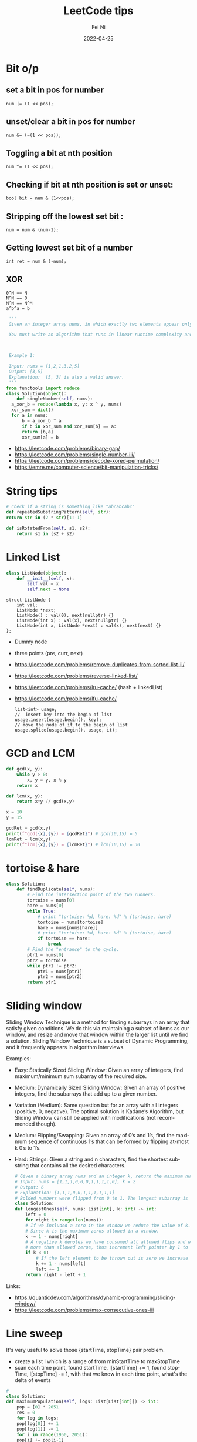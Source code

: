 #+hugo_base_dir: ../../
# -*- mode: org; coding: utf-8; -*-
* Header Information                                               :noexport:
#+LaTeX_CLASS_OPTIONS: [11pt]
#+LATEX_HEADER: \usepackage{helvetica}
#+LATEX_HEADER: \setlength{\textwidth}{5.1in} % set width of text portion
#+LATEX_HEADER: \usepackage{geometry}
#+TITLE:     LeetCode tips
#+AUTHOR:    Fei Ni
#+EMAIL:     fei.ni@helix.com
#+DATE:      2022-04-25
#+HUGO_CATEGORIES: helix
#+HUGO_tags: helix
#+hugo_auto_set_lastmod: t
#+DESCRIPTION:
#+KEYWORDS:
#+LANGUAGE:  en
#+OPTIONS:   H:3 num:t toc:t \n:nil @:t ::t |:t ^:t -:t f:t *:t <:t
#+OPTIONS:   TeX:t LaTeX:t skip:nil d:nil todo:t pri:nil tags:not-in-toc
#+OPTIONS:   ^:{}
#+INFOJS_OPT: view:nil toc:nil ltoc:nil mouse:underline buttons:0 path:http://orgmode.org/org-info.js
#+HTML_HEAD: <link rel="stylesheet" href="org.css" type="text/css"/>
#+EXPORT_SELECT_TAGS: export
#+EXPORT_EXCLUDE_TAGS: noexport
#+LINK_UP:
#+LINK_HOME:
#+XSLT:

#+STARTUP: hidestars

#+STARTUP: overview   (or: showall, content, showeverything)
http://orgmode.org/org.html#Visibility-cycling  info:org#Visibility cycling

#+TODO: TODO(t) NEXT(n) STARTED(s) WAITING(w@/!) SOMEDAY(S!) | DONE(d!/!) CANCELLED(c@/!)
http://orgmode.org/org.html#Per_002dfile-keywords  info:org#Per-file keywords

#+TAGS: important(i) private(p)
#+TAGS: @HOME(h) @OFFICE(o)
http://orgmode.org/org.html#Setting-tags  info:org#Setting tags

#+NOstartup: beamer
#+NOLaTeX_CLASS: beamer
#+NOLaTeX_CLASS_OPTIONS: [bigger]
#+NOBEAMER_FRAME_LEVEL: 2


# Start from here


* Bit o/p
** set a bit in pos for number
   #+begin_src c++
num |= (1 << pos);
   #+end_src
** unset/clear a bit in pos for number
   #+begin_src c++
num &= (~(1 << pos));
   #+end_src

** Toggling a bit at nth position
   #+begin_src c++
num ^= (1 << pos);
   #+end_src

** Checking if bit at nth position is set or unset:
   #+begin_src c++
bool bit = num & (1<<pos);
   #+end_src

** Stripping off the lowest set bit :
   #+begin_src c++
num = num & (num-1);
   #+end_src
** Getting lowest set bit of a number

   #+begin_src c++
int ret = num & (-num);
   #+end_src
** XOR
   #+begin_src c++
     0^N == N
     N^N == 0
     M^N == N^M
     a^b^a = b
   #+end_src

   #+begin_src python
     '''
     Given an integer array nums, in which exactly two elements appear only once and all the other elements appear exactly twice. Find the two elements that appear only once. You can return the answer in any order.

     You must write an algorithm that runs in linear runtime complexity and uses only constant extra space.



     Example 1:

     Input: nums = [1,2,1,3,2,5]
     Output: [3,5]
     Explanation:  [5, 3] is also a valid answer.
     '''
    from functools import reduce
    class Solution(object):
        def singleNumber(self, nums):
  	  a_xor_b = reduce(lambda x, y: x ^ y, nums)
  	  xor_sum = dict()
  	  for a in nums:
  	      b = a_xor_b ^ a
  	      if b in xor_sum and xor_sum[b] == a:
  		  return [b,a]
  	      xor_sum[a] = b
   #+end_src
   - https://leetcode.com/problems/binary-gap/
   - https://leetcode.com/problems/single-number-iii/
   - https://leetcode.com/problems/decode-xored-permutation/
   - https://emre.me/computer-science/bit-manipulation-tricks/
* String tips
  #+begin_src python
    # check if a string is something like "abcabcabc"
    def repeatedSubstringPattern(self, str):
	return str in (2 * str)[1:-1]
  #+end_src
  #+begin_src python
    def isRotatedFrom(self, s1, s2):
        return s1 in (s2 + s2)
  #+end_src
* Linked List
  #+begin_src python
 class ListNode(object):
     def __init__(self, x):
         self.val = x
         self.next = None
  #+end_src
  #+begin_src c++
 struct ListNode {
     int val;
     ListNode *next;
     ListNode() : val(0), next(nullptr) {}
     ListNode(int x) : val(x), next(nullptr) {}
     ListNode(int x, ListNode *next) : val(x), next(next) {}
 };
  #+end_src
  - Dummy node
  - three points (pre, curr, next)
  - https://leetcode.com/problems/remove-duplicates-from-sorted-list-ii/
  - https://leetcode.com/problems/reverse-linked-list/
  - https://leetcode.com/problems/lru-cache/ (hash + linkedList)
  - https://leetcode.com/problems/lfu-cache/
    #+begin_src c++
      list<int> usage;
      //  insert key into the begin of list
      usage.insert(usage.begin(), key);
      // move the node of it to the begin of list
      usage.splice(usage.begin(), usage, it);
   #+end_src
* GCD and LCM
  #+begin_src python
def gcd(x, y):
    while y > 0:
        x, y = y, x % y
    return x

def lcm(x, y):
    return x*y // gcd(x,y)

x = 10
y = 15

gcdRet = gcd(x,y)
print(f"gcd({x},{y}) = {gcdRet}") # gcd(10,15) = 5
lcmRet = lcm(x,y)
print(f"lcm({x},{y}) = {lcmRet}") # lcm(10,15) = 30
  #+end_src
* tortoise & hare
  #+begin_src python
class Solution:
    def findDuplicate(self, nums):
        # Find the intersection point of the two runners.
        tortoise = nums[0]
        hare = nums[0]
        while True:
            # print "tortoise: %d, hare: %d" % (tortoise, hare)
            tortoise = nums[tortoise]
            hare = nums[nums[hare]]
            # print "tortoise: %d, hare: %d" % (tortoise, hare)
            if tortoise == hare:
                break
        # Find the "entrance" to the cycle.
        ptr1 = nums[0]
        ptr2 = tortoise
        while ptr1 != ptr2:
            ptr1 = nums[ptr1]
            ptr2 = nums[ptr2]
        return ptr1
  #+end_src
* Sliding window
  Sliding Window Technique is a method for finding subarrays in an array that satisfy given conditions.
  We do this via maintaining a subset of items as our window, and resize and move that window within the larger list until we find a solution.
  Sliding Window Technique is a subset of Dynamic Programming, and it frequently appears in algorithm interviews.

  Examples:
- Easy: Statically Sized Sliding Window: Given an array of integers, find maximum/minimum sum subarray of the required size.
- Medium: Dynamically Sized Sliding Window: Given an array of positive integers, find the subarrays that add up to a given number.
- Variation (Medium): Same question but for an array with all integers (positive, 0, negative). The optimal solution is Kadane’s Algorithm, but Sliding Window can still be applied with modifications (not recommended though).
- Medium: Flipping/Swapping: Given an array of 0’s and 1’s, find the maximum sequence of continuous 1’s that can be formed by flipping at-most k 0’s to 1’s.
- Hard: Strings: Given a string and n characters, find the shortest substring that contains all the desired characters.

  #+begin_src python
    # Given a binary array nums and an integer k, return the maximum number of consecutive 1's in the array if you can flip at most k 0's.
    # Input: nums = [1,1,1,0,0,0,1,1,1,1,0], k = 2
    # Output: 6
    # Explanation: [1,1,1,0,0,1,1,1,1,1,1]
    # Bolded numbers were flipped from 0 to 1. The longest subarray is underlined.
    class Solution:
	def longestOnes(self, nums: List[int], k: int) -> int:
	    left = 0
	    for right in range(len(nums)):
		# If we included a zero in the window we reduce the value of k.
		# Since k is the maximum zeros allowed in a window.
		k -= 1 - nums[right]
		# A negative k denotes we have consumed all allowed flips and window has
		# more than allowed zeros, thus increment left pointer by 1 to keep the window size same.
		if k < 0:
		    # If the left element to be thrown out is zero we increase k.
		    k += 1 - nums[left]
		    left += 1
	    return right - left + 1

  #+end_src
Links:
 - https://quanticdev.com/algorithms/dynamic-programming/sliding-window/
 - https://leetcode.com/problems/max-consecutive-ones-iii
* Line sweep
  It's very useful to solve those {startTime, stopTime} pair problem.
   - create a list l which is a range of from minStartTime to  maxStopTime
   - scan each time point, found startTime, l[startTime] += 1, found stopTime, l[stopTime] -= 1, with that we know in each time point, what's the delta of events
  #+begin_src python
    # 
    class Solution:
	def maximumPopulation(self, logs: List[List[int]]) -> int:
	    pop = [0] * 2051
	    res = 0
	    for log in logs:
		pop[log[0]] += 1
		pop[log[1]] -= 1
	    for i in range(1950, 2051):
		pop[i] += pop[i-1]
		if pop[i] > pop[res]:
		    res = i
	    return res
  #+end_src
  - https://leetcode.com/problems/maximum-population-year/
* Heap

  scenarios:
   - top K ordered items
   - two-heaps pattern,  where we are given a set of elements such that we can divide them into two parts, To be able to solve these kinds of problems, we want to know the smallest element in one part and the biggest element in the other part.
     - https://emre.me/coding-patterns/two-heaps/

  Notes:
  - python default heap is minHeap
  - C++ default heap is maxHeap

  
  #+begin_src cpp
    class Solution {
    public:
	int findKthLargest(vector<int>& nums, int k) {
            // using minHeap here
	    priority_queue<int, vector<int>, greater<int>> pq;
	    for (int num : nums) {
		pq.push(num);
		if (pq.size() > k) {
		    pq.pop();
		}
	    }
	    return pq.top();
	}
    };
  #+end_src
  #+begin_src python
def findKthLargest(self, nums, k):
    heap = nums[:k]
    heapify(heap)
    for n in nums[k:]:  heappushpop(heap, n)
    return heap[0]
  #+end_src

  #+begin_src python
class Solution:
    def minMeetingRooms(self, intervals):
        intervals.sort(key=lambda x:x[0])
        heap = []  # stores the end time of intervals
        for i in intervals:
            if heap and i[0] >= heap[0]: 
                # means two intervals can use the same room
                heapq.heapreplace(heap, i[1])
            else:
                # a new room is allocated
                heapq.heappush(heap, i[1])
        return len(heap)

  #+end_src
  #+begin_src python
from heapq import *

class MedianFinder:
    def __init__(self):
        """
        initialize your data structure here.
        """
        self.small = []
        self.large = []
        # heapq.heapify(self.small)
        # heapq.heapify(self.large)
        

    def addNum(self, num: int) -> None:
        heapq.heappush(self.small,num)
        tmp = heapq.heappop(self.small)
        heapq.heappush(self.large, -1 * tmp)
        if len(self.large) > len(self.small):
            tmp = heapq.heappop(self.large)
            heapq.heappush(self.small, -1 * tmp)
        

    def findMedian(self) -> float:
        if len(self.large) == len(self.small):
            return (-1 * self.large[0] + self.small[0]) / 2
        else:
            return self.small[0]
  #+end_src
  
  - https://leetcode.com/problems/find-median-from-data-stream/
  - https://leetcode.com/problems/meeting-rooms-ii/
* Binary Search
  #+begin_src c++
    vector<int> searchRange(vector<int>& nums, int target) {
	 return {findBound(nums, target, true), findBound(nums, target, false)};
    }

     int findBound(vector<int>& nums, int target, bool lower) {
	 int l = 0, r = nums.size() - 1, answer = -1;

	 while(l <= r) {
	     int mid = (l+r)/2;
	     if (nums[mid] == target) {
		 answer = mid; // keep the current answer as you mignt not be able to comback if this was the answer.
		 if (lower) {
		     r = mid - 1;
		 } else {
		     l = mid + 1;
		 }
	     } else if (nums[mid] > target) {
		 r = mid - 1;
	     } else {
		 l = mid + 1;
	     }
	 }

	 return answer;
     }
  #+end_src
  #+begin_src python
import bisect

# bisect_left(a, x, lo=0, hi=None)
# This method returns the index i where must be inserted the value x such that list a is kept ordered
a = [1, 3, 5, 6, 7, 9, 10, 12, 14]
x = 8
# i = bisect.bisect_left(a, x, lo=2, hi=7) # [5, 6, 7, 9, 10]
i = bisect.bisect_left(a, x)
print(i) # 5
a.insert(i, x)
print(a) # [1, 3, 5, 6, 7, 8, 9, 10, 12, 14]

# bisect_right(a, x, lo=0, hi=None)
# This function works the same as bisect_left but in the event that x value already appears in the a list , the index i would be just after the rightmost x value already there.
a = [1, 2, 3, 4, 4, 7]
x = 4
i = bisect.bisect_right(a, x)
print(i) # 5

a.insert(i, x)
print(a) # [1, 2, 3, 4, 4, 4, 7]
  #+end_src
   - https://leetcode.com/problems/capacity-to-ship-packages-within-d-days/
* Rolling Hash
  #+begin_src c++
    class Solution {
    public:
	string longestPrefix(string &s) {
	    long h1 = 0, h2 = 0, mul = 1, len = 0, mod = 1000000007;
	    for (int i = 0, j = s.length() - 1; j > 0; ++i, --j) {
		int first = s[i] - 'a', last = s[j] - 'a';
		h1 = (h1 * 26 + first) % mod;
		h2 = (h2 + mul * last) % mod;
		mul = mul * 26 % mod;
		if (h1 == h2)
		    len = i + 1;
	    }
	    return s.substr(0, len);
	}
    };

  #+end_src
  #+begin_src python
    class Solution(object):
	def longestPrefix(self, s):
	    hashF = hashB = 0
	    code = 32
	    mod = int(1e9 + 7)

	    l = 0
	    mul = 1
	    for i in range(len(s) - 1):
		hashF = (hashF * code + ord(s[i])) % mod
		hashB = (hashB + ord(s[~i]) * mul) % mod
		mul = (mul * code) % mod
		if hashF == hashB:
		    l = i + 1
	    return s[:l]

  #+end_src
  - https://leetcode.com/problems/longest-happy-prefix/
* Stack
  #+begin_src python
class Solution:
    # @return a boolean
    def isValid(self, s):
        stack = []
        dict = {"]":"[", "}":"{", ")":"("}
        for char in s:
            if char in dict.values():
                stack.append(char)
            elif char in dict.keys():
                if stack == [] or dict[char] != stack.pop():
                    return False
            else:
                return False
        return stack == []
  #+end_src
  - https://leetcode.com/problems/valid-parentheses/

* Monotonic stack
  
  #+begin_src python
class Solution:
    def trap(self, height: List[int]) -> int:
        res, stk = 0, []
        for i in range(len(height)):
            while stk and height[i] > height[stk[-1]]:
                h = height[stk.pop()]
                if stk:
                    minH = min(height[stk[-1]], height[i])
                    res += (minH - h) * (i - stk[-1] - 1)
            stk.append(i)
        return res
  #+end_src
  - https://leetcode.com/problems/largest-rectangle-in-histogram/
  - https://leetcode.com/problems/trapping-rain-water/
* Queue  

* Robot Bounded In Circle
  It's said to be used by Amazon very often
  #+begin_src python
    class Solution(object):
	def isRobotBounded(self, instructions):
	    """
	    :type instructions: str
	    :rtype: bool
	    """

	    di = (0,1)
            # G -> (0,1), L -> (-1,0), R -> (1,0)
	    x,y = 0,0
	    for instruction in instructions:
		if instruction == 'G':
		    x,y = x+di[0],y+di[1]
		elif instruction == 'L':
		    di = (-di[1],di[0]) # very smart way to change direction
		else:
		    di = (di[1],-di[0])
	    return (x==0 and y==0) or di!=(0,1)
  #+end_src
   - https://leetcode.com/problems/robot-bounded-in-circle/
* Monotonic queue

* Tree traverse
  - https://www.geeksforgeeks.org/construct-tree-from-given-inorder-and-preorder-traversal/?ref=lbp
  - 
* Trie Tree
  #+begin_src bash
    A trie (pronounced as "try") or prefix tree is a tree data structure used to efficiently store and retrieve keys in a dataset of strings.
    There are various applications of this data structure, such as autocomplete and spellchecker.

    Implement the Trie class:

    Trie() Initializes the trie object.
    void insert(String word) Inserts the string word into the trie.
    boolean search(String word) Returns true if the string word is in the trie (i.e., was inserted before), and false otherwise.
    boolean startsWith(String prefix) Returns true if there is a previously inserted string word that has the prefix prefix, and false otherwise.
  #+end_src


  #+begin_src python
class TrieNode:
    # Initialize your data structure here.
    def __init__(self):
        self.children = collections.defaultdict(TrieNode)
        self.is_word = False

class Trie:
    def __init__(self):
        self.root = TrieNode()
    def insert(self, s):
        curr = self.root
        for i in s:
            curr = curr.children[i]
        curr.is_word = True
    def search(self, s):
        curr = self.root
        for i in s:
            if i in curr.children:
                curr = curr.children[i]
            else:
                return False
        return curr.is_word

    def startsWith(self,s):
        curr = self.root
        for i in s:
            if i in curr.children:
                curr = curr.children[i]
            else:
                return False
        return True
  #+end_src
  #+begin_src c++
class Trie {
public:
    Trie() {}

    void insert(string word) {
        Trie* node = this;
        for (char ch : word) {
            if (!node->next.count(ch)) { node->next[ch] = new Trie(); }
            node = node->next[ch];
        }
        node->isword = true;
    }

    bool search(string word) {
        Trie* node = this;
        for (char ch : word) {
            if (!node->next.count(ch)) { return false; }
            node = node->next[ch];
        }
        return node->isword;
    }

    bool startsWith(string prefix) {
        Trie* node = this;
        for (char ch : prefix) {
            if (!node->next.count(ch)) { return false; }
            node = node->next[ch];
        }
        return true;
    }

private:
    map<char, Trie*> next = {};
    bool isword = false;
};
  #+end_src
   - https://leetcode.com/problems/implement-trie-prefix-tree/submissions/

* Segment Tree
  #+begin_src python
#Segment tree node
class Node(object):
    def __init__(self, start, end):
        self.start = start
        self.end = end
        self.total = 0
        self.left = None
        self.right = None

class NumArray(object):
    def __init__(self, nums):
        """
        initialize your data structure here.
        :type nums: List[int]
        """
        #helper function to create the tree from input array
        def createTree(nums, l, r):
            #base case
            if l > r:
                return None
            #leaf node
            if l == r:
                n = Node(l, r)
                n.total = nums[l]
                return n
            mid = (l + r) // 2
            root = Node(l, r)
            #recursively build the Segment tree
            root.left = createTree(nums, l, mid)
            root.right = createTree(nums, mid+1, r)
            
            #Total stores the sum of all leaves under root
            #i.e. those elements lying between (start, end)
            root.total = root.left.total + root.right.total
            return root
        self.root = createTree(nums, 0, len(nums)-1)
            
    def update(self, i, val):
        """
        :type i: int
        :type val: int
        :rtype: int
        """
        #Helper function to update a value
        def updateVal(root, i, val):
            #Base case. The actual value will be updated in a leaf.
            #The total is then propogated upwards
            if root.start == root.end:
                root.total = val
                return val
            mid = (root.start + root.end) // 2
            #If the index is less than the mid, that leaf must be in the left subtree
            if i <= mid:
                updateVal(root.left, i, val)
            #Otherwise, the right subtree
            else:
                updateVal(root.right, i, val)
            #Propogate the changes after recursive call returns
            root.total = root.left.total + root.right.total
            
            return root.total
        
        return updateVal(self.root, i, val)

    def sumRange(self, i, j):
        """
        sum of elements nums[i..j], inclusive.
        :type i: int
        :type j: int
        :rtype: int
        """
        #Helper function to calculate range sum
        def rangeSum(root, i, j):
            #If the range exactly matches the root, we already have the sum
            if root.start == i and root.end == j:
                return root.total
            mid = (root.start + root.end) // 2
            #If end of the range is less than the mid, the entire interval lies
            #in the left subtree
            if j <= mid:
                return rangeSum(root.left, i, j)
            #If start of the interval is greater than mid, the entire inteval lies
            #in the right subtree
            elif i >= mid + 1:
                return rangeSum(root.right, i, j)
            #Otherwise, the interval is split. So we calculate the sum recursively,
            #by splitting the interval
            else:
                return rangeSum(root.left, i, mid) + rangeSum(root.right, mid+1, j)
        return rangeSum(self.root, i, j)

# Your NumArray object will be instantiated and called as such:
# numArray = NumArray(nums)
# numArray.sumRange(0, 1)
# numArray.update(1, 10)
# numArray.sumRange(1, 2)
  #+end_src
   - https://leetcode.com/problems/range-sum-query-mutable/
* Binary index tree （树状数组)
  It's also named as Fenwick tree
  Doing similar work as segment tree, less code, both are good at rangeSum and rangeQuery
  The idea to create a array bit, bit[x] store the sum of bit[x-lowBit(x)+1,x] inclusive.
  please notice, bit is using 1-based indexing
  - [[https://blog.csdn.net/bestsort/article/details/80796531?spm=1001.2101.3001.6650.3&utm_medium=distribute.pc_relevant.none-task-blog-2%7Edefault%7EBlogCommendFromBaidu%7EHighlightScore-3.queryctrv2&depth_1-utm_source=distribute.pc_relevant.none-task-blog-2%7Edefault%7EBlogCommendFromBaidu%7EHighlightScore-3.queryctrv2&utm_relevant_index=6][About binary index tree]]
  - https://www.youtube.com/watch?v=RgITNht_f4Q
  #+begin_src python
    def lowBit(n):
	return n & (-n)
    class BIT:
	def __init__(self, size):
	    self.bit = [0] * (size + 1)

	def getSum(self, idx):  # Get sum in range [1..idx], 1-based indexing
	    s = 0
	    while idx > 0:
		s += self.bit[idx]
		idx -= lowBit(idx)
	    return s 

	def getSumRange(self, left, right):  # left, right inclusive, 1-based indexing
	    return self.getSum(right) - self.getSum(left - 1)

	def addValue(self, idx, val):  # 1-based indexing
	    while idx < len(self.bit):
		self.bit[idx] += val
		idx += lowBit(idx)

    class NumArray:

	def __init__(self, nums: List[int]):
	    self.nums = nums
	    self.bit = BIT(len(nums))
	    for i, v in enumerate(nums):
		self.bit.addValue(i+1, v)

	def update(self, index: int, val: int) -> None:
	    diff = val - self.nums[index]  # get diff amount of `val` compared to current value
	    self.bit.addValue(index+1, diff)  # add this `diff` amount at index `index+1` of BIT, plus 1 because in BIT it's 1-based indexing
	    self.nums[index] = val # update latest value of `nums[index]`

	def sumRange(self, left: int, right: int) -> int:
	    return self.bit.getSumRange(left+1, right+1)
  #+end_src
   - https://leetcode.com/problems/range-sum-query-mutable/discuss/1406686/C%2B%2BJavaPython-Binary-Indexed-Tree
   - https://zhuanlan.zhihu.com/p/92920381
* Union Find
  
  #+begin_src python
    # Idea: find minimal edges to make graph fully traversable
    # - we can use union-find here, we will have 2 union here, one for Alice, one for Bob
    # - because type 3 may add travese for both Alice and Boby, so we will pick such edges firstly
    # - every time while we pick one edge, we update the union, also update the requiredEdgeNum, if both node of this edge alread in union, we don't need add this edge
    # - At the end we check if both union are fully connected, if yes, the answer is len(edges) - requiredEdgeNum
    class UnionFind:
	def __init__(self,n):
	    self.distinct_component_num = n
	    self.components = list(range(n+1))
	def union(self,i,j):
	    if self.find(i) == self.find(j):
		return False
	    else:
		self.components[self.find(i)] = j
		self.distinct_component_num -= 1
		return True
    
	def find(self,i):
	    if i == self.components[i]:
		return i
	    else:
		self.components[i] = self.find(self.components[i])
		return self.components[i]
    
	def connected(self):
	    return self.distinct_component_num == 1
        
    class Solution:
	def maxNumEdgesToRemove(self, n: int, edges: List[List[int]]) -> int:
	    required_edge_num = 0
	    edges.sort(key=lambda x:x[0], reverse = True)
	    alice = UnionFind(n)
	    bob = UnionFind(n)
	    for e in edges:
		if e[0] == 3:
		    tmp1 = alice.union(e[1],e[2])  
		    tmp2 = bob.union(e[1],e[2])
		    if tmp1 or tmp2:
			required_edge_num += 1
		elif e[0] == 2:
		    if bob.union(e[1],e[2]):
			required_edge_num += 1
		elif e[0] == 1:
		    if alice.union(e[1],e[2]):
			required_edge_num += 1
	    if alice.connected() and bob.connected():
		return len(edges) - required_edge_num
	    else:
		return -1
  #+end_src

  #+begin_src python
    # a graph is a valid tree only if len(edges) == n-1 and no cycle
    def validTree(self, n, edges):
	parent = list(range(n))
	def find(x):
	    return x if parent[x] == x else find(parent[x])
	def union(xy): # xy is a list of x and y
	    x, y = map(find, xy)
	    parent[x] = y
	    return x != y
	return len(edges) == n-1 and all(map(union, edges))
  #+end_src
 - https://leetcode.com/problems/remove-max-number-of-edges-to-keep-graph-fully-traversable/
 - https://leetcode.com/problems/checking-existence-of-edge-length-limited-paths/
 - https://leetcode.com/problems/checking-existence-of-edge-length-limited-paths-ii/
* DFS
  #+begin_src python
    # 797. All Paths From Source to Target
    class Solution:
	def allPathsSourceTarget(self, graph):
	    def dfs(cur, path):
		if cur == len(graph) - 1: res.append(path)
		else:
		    for i in graph[cur]: 
			dfs(i, path + [i])
	    res = []
	    dfs(0, [0])
	    return res
  #+end_src
  #+begin_src python
class Solution:
    def numIslands(self, grid):
        if not grid:
            return 0

        count = 0
        for i in range(len(grid)):
            for j in range(len(grid[0])):
                if grid[i][j] == '1':
                    self.dfs(grid, i, j)
                    count += 1
        return count

    def dfs(self, grid, i, j):
        if i<0 or j<0 or i>=len(grid) or j>=len(grid[0]) or grid[i][j] != '1':
            return
        grid[i][j] = '#'
        self.dfs(grid, i+1, j)
        self.dfs(grid, i-1, j)
        self.dfs(grid, i, j+1)
        self.dfs(grid, i, j-1)
  #+end_src

  
 - https://leetcode.com/problems/number-of-islands/
* BFS
  #+begin_src python
# Definition for a binary tree node.
# class TreeNode:
#     def __init__(self, val=0, left=None, right=None):
#         self.val = val
#         self.left = left
#         self.right = right
class Solution:
    def zigzagLevelOrder(self, root: Optional[TreeNode]) -> List[List[int]]:
        if not root:
            return []
        q = deque([root])
        ret = []
        level = 0
        while len(q) > 0:
            sz = len(q)
            current = [-1] * sz
            for i in range(0,sz):
                node = q.popleft()
                if level % 2 == 0:
                    current[i] = node.val
                else:
                    current[sz-i-1] = node.val
                if node.left: q.append(node.left)
                if node.right: q.append(node.right)
            level += 1
            ret.append(current)
        return ret    
  #+end_src
  - https://leetcode.com/problems/binary-tree-zigzag-level-order-traversal/
* Sort

Sort 2D array
   #+begin_src cpp
     vector<vector<int>>& edges;
     sort(begin(edges), end(edges),
	  [](vector<int>& a, vector<int>& b) { return a[0] > b[0]; });
   #+end_src

   #+begin_src python
     edges: List[List[int]]
     edges.sort(key:lambda x: x[0], reverse=False)
   #+end_src

   More python example:
#+begin_src python
  l = [[1,2,3],[3,4,6,],[2,4,5],[2,101,5],[2,34,1]]
  l.sort(key=lambda x: (x[0],x[1]), reverse=True)
  print(l)


  students= [['Harry', 37.21], ['Berry', 37.21], ['Tina', 37.2], ['Akriti', 41.0], ['Harsh', 39.0]]

  def compare(e):
    return (e[1],e[0])

  students = sorted(students,key=compare)
  print(students)


  # task: sort the list of strings, such that items listed as '_fw' come before '_bw'
  foolist = ['Goo_fw', 'Goo_bw', 'Foo_fw', 'Foo_bw', 'Boo_fw', 'Boo_bw']

  def sortfoo(s):
      s1, s2 = s.split('_')
      r = 1 if s2 == 'fw' else 2     # forces 'fw' to come before 'bw'
      return (r, s1)                 # order first by 'fw'/'bw', then by name

  foolist.sort(key=sortfoo)          # sorts foolist inplace

  print(foolist)
  # prints:
  # ['Boo_fw', 'Foo_fw', 'Goo_fw', 'Boo_bw', 'Foo_bw', 'Goo_bw']

class Solution:
    def frequencySort(self, nums: List[int]) -> List[int]:
        r = Counter(nums)
        return sorted(nums, key=lambda x: (r[x], -x))
#+end_src
* Topology sort
  #+begin_src python
class Solution:    
    def findOrder(self, N,P):
        graph = defaultdict(list)
        indegree = [0] * N
        q = deque()
        ans = []
        for nxt, pre in P:
            graph[pre].append(nxt)
            indegree[nxt] += 1
        for i in range(N):
            if indegree[i] == 0:
                q.append(i)
        while q:
            cur = q.popleft()
            ans.append(cur)
            for nxt in graph[cur]:
                indegree[nxt] -= 1
                if indegree[nxt] == 0:
                    q.append(nxt)
        return ans if len(ans) == N else []
  #+end_src
  - https://leetcode.com/problems/course-schedule/
  - https://leetcode.com/problems/course-schedule-ii/
  
* DP
  #+begin_src python
class Solution:
    def maxValue(self, events: List[List[int]], k: int) -> int:        
        events.sort()
        starts = [x for x,y,z in events]
        
        @lru_cache(None)
        def dp(idx, k):
            if k == 0 or idx >= len(events):
                return 0
            next_event = bisect_right(starts, events[idx][1])
            return max(dp(idx+1, k), events[idx][2] + dp(next_event, k-1))
    
        return dp(0,k)
  #+end_src

  #+begin_src python
class Solution(object):
    def wordBreak(self, s, words):
        dp = [True] + [False] * len(s)
        for i in range(1, len(s)+1):
            for j in range(i):
                if dp[j] and s[j:i] in words:
                    dp[i] = True
        return dp[-1]

  #+end_src
  - https://leetcode.com/problems/word-break/
  - https://leetcode.com/problems/maximum-number-of-events-that-can-be-attended-ii/
  - https://leetcode.com/problems/number-of-ways-to-stay-in-the-same-place-after-some-steps/
* Backtracking
  #+begin_src python
#Given an array nums of distinct integers, return all the possible permutations. You can return the answer in any order.
class Solution(object):
    def permute(self, l):
        if len(l) == 0:
            return [[]]
        permuations = []
        curr = []
        isVisited = [False] * len(l)
        self.backTracking(permuations, curr, isVisited, l)
        return permuations

    def backTracking(self, permuations,  curr, isVisited, l):
        if len(curr) == len(l):
            permuations.append(curr[:])
            return

        for i in range(len(l)):
            if not isVisited[i]:
                isVisited[i] = True
                curr.append(l[i])
                self.backTracking(permuations, curr, isVisited, l)
                isVisited[i] = False
                curr.pop()
  #+end_src
  #+begin_src python
class Solution:
    def subsets(self, nums: List[int]) -> List[List[int]]:
        result=[]
        def backtrack(nums, start, path):
            result.append(path[:])
            for i in range(start, len(nums)):
                path.append(nums[i])
                backtrack(nums,i+1,path)
                path.pop()
        backtrack(nums, 0, [])
        return result
  #+end_src
   - https://leetcode.com/problems/permutations/submissions/
   - https://leetcode.com/problems/word-search-ii/
   - https://leetcode.com/problems/subsets/
* Standard parser implementation
  #+begin_src python
class Solution:
    # Standard parser implementation based on this BNF
    #   s := expression
    #   expression := term | term { [+,-] term] }
    #   term := factor | factor { [*,/] factor] }
    #   factor :== digit | '(' expression ')'
    #   digit := [0..9]
    
    def expTree(self, s: str) -> 'Node':
        tokens = collections.deque(list(s))
        return self.parse_expression(tokens)

    def parse_expression(self, tokens):
        lhs = self.parse_term(tokens)
        while len(tokens) > 0 and tokens[0] in ['+', '-']:
            op = tokens.popleft()
            rhs = self.parse_term(tokens)
            lhs = Node(val=op, left=lhs, right=rhs)
        return lhs
    
    def parse_term(self, tokens):
        lhs = self.parse_factor(tokens)
        while len(tokens) > 0 and tokens[0] in ['*', '/']:
            op = tokens.popleft()
            rhs = self.parse_factor(tokens)
            lhs = Node(val=op, left=lhs, right=rhs)
        return lhs

    def parse_factor(self, tokens):
        if tokens[0] == '(':
            tokens.popleft() # consume '('
            node = self.parse_expression(tokens)
            tokens.popleft() # consume ')'
            return node
        else:
            # Single operand
            token = tokens.popleft()
            return Node(val=token)
  #+end_src
  - https://leetcode.com/problems/build-binary-expression-tree-from-infix-expression/
* Prim algorithm (To find minimum spanning tree)
  #+begin_src python
class Solution:
    def minCostConnectPoints(self, points: List[List[int]]) -> int:
        manhattan = lambda p1, p2: abs(p1[0]-p2[0]) + abs(p1[1]-p2[1])
        n, c = len(points), collections.defaultdict(list)
        # create the graph with cost in each edges
        for i in range(n):
            for j in range(i+1, n):
                d = manhattan(points[i], points[j])
                c[i].append((d, j))
                c[j].append((d, i))
        # start from point 0
        cnt, ans, visited, heap = 1, 0, [0] * n, c[0]
        visited[0] = 1
        # the reason to use heap is to get the smaller cost another node
        heapq.heapify(heap)
        while heap:
            d, j = heapq.heappop(heap)
            if not visited[j]:
                visited[j], cnt, ans = 1, cnt+1, ans+d
                for record in c[j]: heapq.heappush(heap, record)
            if cnt >= n: break
        return ans
  #+end_src
  - https://leetcode.com/problems/min-cost-to-connect-all-points/
* Kluskal algorithm (To find minimun spanning tree)
  #+begin_src python
class UnionFind:
    def __init__(self, n):
        self.parent = [i for i in range(n)]

    def find(self, u):
        if u != self.parent[u]:
            self.parent[u] = self.find(self.parent[u])
        return self.parent[u]

    def union(self, u, v):
        pu, pv = self.find(u), self.find(v)
        if pu == pv: return False
        self.parent[pu] = pv
        return True


class Solution:
    def minCostConnectPoints(self, points: List[List[int]]) -> int:
        def manhattanDist(p1, p2):
            return abs(p1[0] - p2[0]) + abs(p1[1] - p2[1])

        edges = []
        n = len(points)
        for i in range(n):
            for j in range(i + 1, n):
                edges.append([manhattanDist(points[i], points[j]), i, j])

        edges.sort()  # Sort increasing order by dist
        uf = UnionFind(n)
        ans = 0
        for d, u, v in edges:
            if uf.union(u, v):
                ans += d
                n -= 1
            if n == 1: break  # a bit optimize when we found enough n-1 edges!
        return ans
  #+end_src
    - https://leetcode.com/problems/min-cost-to-connect-all-points/
* multiple threading
  #+begin_src python
from threading import Lock

class Foo:
    def __init__(self):
        self.locks = (Lock(),Lock())
        self.locks[0].acquire()
        self.locks[1].acquire()
        
    def first(self, printFirst):
        printFirst()
        self.locks[0].release()
        
    def second(self, printSecond):
        with self.locks[0]:
            printSecond()
            self.locks[1].release()
            
            
    def third(self, printThird):
        with self.locks[1]:
            printThird()
  #+end_src

  #+begin_src python
'''
There are two kinds of threads: oxygen and hydrogen. Your goal is to group these threads to form water molecules.

This solution uses Semaphore and Barrier. It is simple to understand, and performs well.

Semantics
a Semaphore -- trying to acquire it, is possible if there are tokens left. Otherwise the thread that tried is asked to wait until a different thread returns the tokens it was using.
a Barrier -- if a thread reaches it, it can cross it, only if a predefined number of other threads have also arrived.
Logic
The solution creates 1 Semaphore for Hydrogen, and allows 2 threads to aquire it concurrently. Likewise, we create one for Oxygen, but this one only allows 1 thread.

To ensure the molecule is generated at once, we use a barrier, which can only be crossed when 3 atoms have gathered.

After each function completes, we release the token on the Semaphore.
'''

from threading import Semaphore
from threading import Barrier

class H2O:
    def __init__(self):
        self.sem_h = Semaphore(2)
        self.sem_o = Semaphore(1)
        self.bar_assembling = Barrier(3)

    def hydrogen(self, releaseHydrogen: 'Callable[[], None]') -> None:
        with self.sem_h:
            self.bar_assembling.wait()
            releaseHydrogen()
    def oxygen(self, releaseOxygen: 'Callable[[], None]') -> None:
        with self.sem_o:
            self.bar_assembling.wait()
            releaseOxygen()
  #+end_src
#+begin_src python
from concurrent import futures

class Solution:
    def crawl(self, startUrl: str, htmlParser: 'HtmlParser') -> List[str]:
        hostname = lambda url: url.split('/')[2]
        seen = {startUrl}
    
        with futures.ThreadPoolExecutor(max_workers=16) as executor:
            tasks = deque([executor.submit(htmlParser.getUrls, startUrl)])
            while tasks:
                for url in tasks.popleft().result():
                    if url not in seen and hostname(startUrl) == hostname(url):
                        seen.add(url)
                        tasks.append(executor.submit(htmlParser.getUrls, url))
        
        return list(seen)
#+end_src
** dead lock
   A deadlock is a situation in which processes block each other due to resource acquisition and none of the processes makes any progress as they wait for the resource held by the other process.
   To successfully characterize a scenario as deadlock, the following four conditions must hold simultaneously:

    - Mutual Exclusion: At least one resource needs to be held by a process in a non-sharable mode. Any other process requesting that resource needs to wait.
    - Hold and Wait: A process must hold one resource and requests additional resources that are currently held by other processes.
    - No Preemption: A resource can’t be forcefully released from a process. A process can only release a resource voluntarily once it deems to release.
    - Circular Wait: A set of a process {p0, p1, p2,.., pn} exists in a manner that p0 is waiting for a resource held by p1, pn-1 waiting for a resource held by p0.
** live lock
   In the case of a livelock, the states of the processes involved in a live lock scenario constantly change. On the other hand, the processes still depend on each other and can never finish their tasks.

** Starvation
   Starvation is an outcome of a process that is unable to gain regular access to the shared resources it requires to complete a task and thus, unable to make any progress.

   One of the possible solutions to prevent starvation is to use a resource scheduling algorithm with a priority queue that also uses the aging technique. Aging is a technique that periodically increases the priority of a waiting process. With this approach, any process waiting for a resource for a longer duration eventually gains a higher priority. And as the resource sharing is driven through the priority of the process, no process starves for a resource indefinitely.

   Another solution to prevent starvation is to follow the round-robin pattern while allocating the resources to a process. In this pattern, the resource is fairly allocated to each process providing a chance to use the resource before it is allocated to another process again.

** Race condition
   When two processes are competing with each other causing data corruption
** Vmware questions
    - What's the diffrence between mutex and spinlock?
      - mutex will sleep for waiting
      - spinlock will keep trying (busy waiting)
      - mutex need do context switch
      - spinlock doesn't do context switch
      - using spinlock , we should keep the protected area code very simple and running fast, otherwise ,it may occupy a lot of cpu
    - Can you talk about condition variable
      - condition variable always comes with a lock and a condtion checking monitor
      - condition variable support notify, so once some state chane, we can we can notify condition vaiable, and it will recheck the condition 
   
   - https://leetcode.com/problems/design-bounded-blocking-queue/
   - https://leetcode.com/problemset/concurrency/
   - https://leetcode.com/problems/print-in-order/discuss/335939/5-Python-threading-solutions-(Barrier-Lock-Event-Semaphore-Condition)-with-explanation
   - https://www.baeldung.com/cs/deadlock-livelock-starvation
   - https://leetcode.com/problems/fizz-buzz-multithreaded/discuss/542960/python-greater99.28-a-standard-Lock()-based-solution-with-detailed-explanation
   - https://stackoverflow.com/questions/5869825/when-should-one-use-a-spinlock-instead-of-mutex
   - https://hackernoon.com/synchronization-primitives-in-python-564f89fee732
* System design template
  #+begin_src
(1) FEATURE EXPECTATIONS [5 min]
        (1) Use cases
        (2) Scenarios that will not be covered
        (3) Who will use
        (4) How many will use
        (5) Usage patterns
(2) ESTIMATIONS [5 min]
        (1) Throughput (QPS for read and write queries)
        (2) Latency expected from the system (for read and write queries)
        (3) Read/Write ratio
        (4) Traffic estimates
                - Write (QPS, Volume of data)
                - Read  (QPS, Volume of data)
        (5) Storage estimates
        (6) Memory estimates
                - If we are using a cache, what is the kind of data we want to store in cache
                - How much RAM and how many machines do we need for us to achieve this ?
                - Amount of data you want to store in disk/ssd
(3) DESIGN GOALS [5 min]
        (1) Latency and Throughput requirements
        (2) Consistency vs Availability  [Weak/strong/eventual => consistency | Failover/replication => availability]
(4) HIGH LEVEL DESIGN [5-10 min]
        (1) APIs for Read/Write scenarios for crucial components
        (2) Database schema
        (3) Basic algorithm
        (4) High level design for Read/Write scenario
(5) DEEP DIVE [15-20 min]
        (1) Scaling the algorithm
        (2) Scaling individual components: 
                -> Availability, Consistency and Scale story for each component
                -> Consistency and availability patterns
        (3) Think about the following components, how they would fit in and how it would help
                a) DNS
                b) CDN [Push vs Pull]
                c) Load Balancers [Active-Passive, Active-Active, Layer 4, Layer 7]
                d) Reverse Proxy
                e) Application layer scaling [Microservices, Service Discovery]
                f) DB [RDBMS, NoSQL]
                        > RDBMS 
                            >> Master-slave, Master-master, Federation, Sharding, Denormalization, SQL Tuning
                        > NoSQL
                            >> Key-Value, Wide-Column, Graph, Document
                                Fast-lookups:
                                -------------
                                    >>> RAM  [Bounded size] => Redis, Memcached
                                    >>> AP [Unbounded size] => Cassandra, RIAK, Voldemort
                                    >>> CP [Unbounded size] => HBase, MongoDB, Couchbase, DynamoDB
                g) Caches
                        > Client caching, CDN caching, Webserver caching, Database caching, Application caching, Cache @Query level, Cache @Object level
                        > Eviction policies:
                                >> Cache aside
                                >> Write through
                                >> Write behind
                                >> Refresh ahead
                h) Asynchronism
                        > Message queues
                        > Task queues
                        > Back pressure
                i) Communication
                        > TCP
                        > UDP
                        > REST
                        > RPC
(6) JUSTIFY [5 min]
	(1) Throughput of each layer
	(2) Latency caused between each layer
	(3) Overall latency justification
  #+end_src
  
* Leetcode template
  #+begin_src bash
If input array is sorted then
    - Binary search
    - Two pointers

If asked for all permutations/subsets then
    - Backtracking

If given a tree then
    - DFS
    - BFS

If given a graph then
    - DFS
    - BFS

If given a linked list then
    - Two pointers

If recursion is banned then
    - Stack

If must solve in-place then
    - Swap corresponding values
    - Store one or more different values in the same pointer

If asked for maximum/minimum subarray/subset/options then
    - Dynamic programming

If asked for top/least K items then
    - Heap

If asked for common strings then
    - Map
    - Trie

Else
    - Map/Set for O(1) time & O(n) space
    - Sort input for O(nlogn) time and O(1) space
  #+end_src
* Links
  - https://emre.me/categories/#coding-patterns
  - https://github.com/seanprashad/leetcode-patterns
  - https://seanprashad.com/leetcode-patterns/


  


